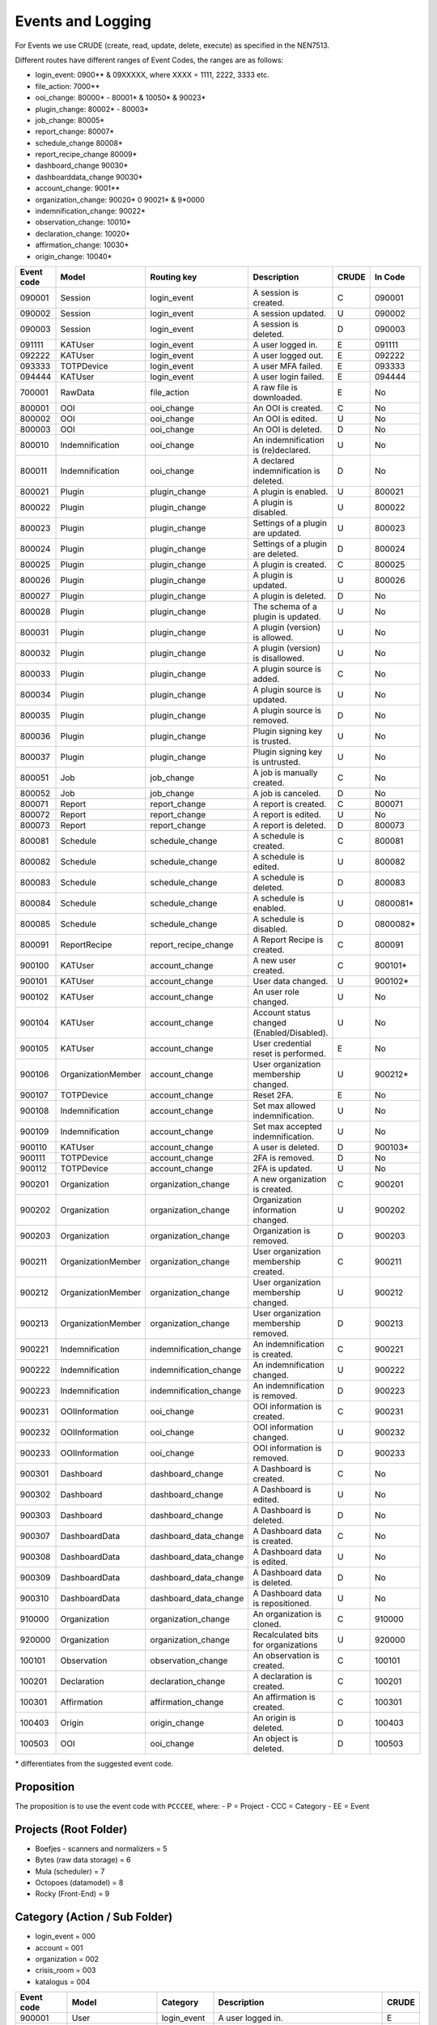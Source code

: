 ==================
Events and Logging
==================

For Events we use CRUDE (create, read, update, delete, execute) as specified in the NEN7513.

Different routes have different ranges of Event Codes, the ranges are as follows:

- login_event: 0900** & 09XXXXX, where XXXX = 1111, 2222, 3333 etc.
- file_action: 7000**
- ooi_change: 80000* - 80001* & 10050* & 90023*
- plugin_change: 80002* - 80003*
- job_change: 80005*
- report_change: 80007*
- schedule_change 80008*
- report_recipe_change 80009*
- dashboard_change 90030*
- dashboarddata_change 90030*
- account_change: 9001**
- organization_change: 90020* 0 90021* & 9*0000
- indemnification_change: 90022*
- observation_change: 10010*
- declaration_change: 10020*
- affirmation_change: 10030*
- origin_change: 10040*

========== ================== ====================== =========================================== ===== =======
Event code Model              Routing key            Description                                 CRUDE In Code
========== ================== ====================== =========================================== ===== =======
090001     Session            login_event            A session is created.                       C     090001
090002     Session            login_event            A session updated.                          U     090002
090003     Session            login_event            A session is deleted.                       D     090003
091111     KATUser            login_event            A user logged in.                           E     091111
092222     KATUser            login_event            A user logged out.                          E     092222
093333     TOTPDevice         login_event            A user MFA failed.                          E     093333
094444     KATUser            login_event            A user login failed.                        E     094444
700001     RawData            file_action            A raw file is downloaded.                   E     No
800001     OOI                ooi_change             An OOI is created.                          C     No
800002     OOI                ooi_change             An OOI is edited.                           U     No
800003     OOI                ooi_change             An OOI is deleted.                          D     No
800010     Indemnification    ooi_change             An indemnification is (re)declared.         U     No
800011     Indemnification    ooi_change             A declared indemnification is deleted.      D     No
800021     Plugin             plugin_change          A plugin is enabled.                        U     800021
800022     Plugin             plugin_change          A plugin is disabled.                       U     800022
800023     Plugin             plugin_change          Settings of a plugin are updated.           U     800023
800024     Plugin             plugin_change          Settings of a plugin are deleted.           D     800024
800025     Plugin             plugin_change          A plugin is created.                        C     800025
800026     Plugin             plugin_change          A plugin is updated.                        U     800026
800027     Plugin             plugin_change          A plugin is deleted.                        D     No
800028     Plugin             plugin_change          The schema of a plugin is updated.          U     No
800031     Plugin             plugin_change          A plugin (version) is allowed.              U     No
800032     Plugin             plugin_change          A plugin (version) is disallowed.           U     No
800033     Plugin             plugin_change          A plugin source is added.                   C     No
800034     Plugin             plugin_change          A plugin source is updated.                 U     No
800035     Plugin             plugin_change          A plugin source is removed.                 D     No
800036     Plugin             plugin_change          Plugin signing key is trusted.              U     No
800037     Plugin             plugin_change          Plugin signing key is untrusted.            U     No
800051     Job                job_change             A job is manually created.                  C     No
800052     Job                job_change             A job is canceled.                          D     No
800071     Report             report_change          A report is created.                        C     800071
800072     Report             report_change          A report is edited.                         U     No
800073     Report             report_change          A report is deleted.                        D     800073
800081     Schedule           schedule_change        A schedule is created.                      C     800081
800082     Schedule           schedule_change        A schedule is edited.                       U     800082
800083     Schedule           schedule_change        A schedule is deleted.                      D     800083
800084     Schedule           schedule_change        A schedule is enabled.                      U     0800081*
800085     Schedule           schedule_change        A schedule is disabled.                     D     0800082*
800091     ReportRecipe       report_recipe_change   A Report Recipe is created.                 C     800091
900100     KATUser            account_change         A new user created.                         C     900101*
900101     KATUser            account_change         User data changed.                          U     900102*
900102     KATUser            account_change         An user role changed.                       U     No
900104     KATUser            account_change         Account status changed (Enabled/Disabled).  U     No
900105     KATUser            account_change         User credential reset is performed.         E     No
900106     OrganizationMember account_change         User organization membership changed.       U     900212*
900107     TOTPDevice         account_change         Reset 2FA.                                  E     No
900108     Indemnification    account_change         Set max allowed indemnification.            U     No
900109     Indemnification    account_change         Set max accepted indemnification.           U     No
900110     KATUser            account_change         A user is deleted.                          D     900103*
900111     TOTPDevice         account_change         2FA is removed.                             D     No
900112     TOTPDevice         account_change         2FA is updated.                             U     No
900201     Organization       organization_change    A new organization is created.              C     900201
900202     Organization       organization_change    Organization information changed.           U     900202
900203     Organization       organization_change    Organization is removed.                    D     900203
900211     OrganizationMember organization_change    User organization membership created.       C     900211
900212     OrganizationMember organization_change    User organization membership changed.       U     900212
900213     OrganizationMember organization_change    User organization membership removed.       D     900213
900221     Indemnification    indemnification_change An indemnification is created.              C     900221
900222     Indemnification    indemnification_change An indemnification changed.                 U     900222
900223     Indemnification    indemnification_change An indemnification is removed.              D     900223
900231     OOIInformation     ooi_change             OOI information is created.                 C     900231
900232     OOIInformation     ooi_change             OOI information changed.                    U     900232
900233     OOIInformation     ooi_change             OOI information is removed.                 D     900233
900301     Dashboard          dashboard_change       A Dashboard is created.                     C     No
900302     Dashboard          dashboard_change       A Dashboard is edited.                      U     No
900303     Dashboard          dashboard_change       A Dashboard is deleted.                     D     No
900307     DashboardData      dashboard_data_change  A Dashboard data is created.                C     No
900308     DashboardData      dashboard_data_change  A Dashboard data is edited.                 U     No
900309     DashboardData      dashboard_data_change  A Dashboard data is deleted.                D     No
900310     DashboardData      dashboard_data_change  A Dashboard data is repositioned.           U     No
910000     Organization       organization_change    An organization is cloned.                  C     910000
920000     Organization       organization_change    Recalculated bits for organizations         U     920000
100101     Observation        observation_change     An observation is created.                  C     100101
100201     Declaration        declaration_change     A declaration is created.                   C     100201
100301     Affirmation        affirmation_change     An affirmation is created.                  C     100301
100403     Origin             origin_change          An origin is deleted.                       D     100403
100503     OOI                ooi_change             An object is deleted.                       D     100503
========== ================== ====================== =========================================== ===== =======

\* differentiates from the suggested event code.

Proposition
-----------

The proposition is to use the event code with ``PCCCEE``, where:
- P = Project
- CCC = Category
- EE = Event

Projects (Root Folder)
----------------------

- Boefjes - scanners and normalizers = 5
- Bytes (raw data storage) = 6
- Mula (scheduler) = 7
- Octopoes (datamodel) = 8
- Rocky (Front-End) = 9

Category (Action / Sub Folder)
------------------------------

- login_event = 000
- account = 001
- organization = 002
- crisis_room = 003
- katalogus = 004

========== ================== ====================== =========================================== =====
Event code Model              Category               Description                                 CRUDE
========== ================== ====================== =========================================== =====
900001     User               login_event            A user logged in.                           E
900002     User               login_event            A user logged out.                          E
900003     AuthToken          login_event            A user MFA succeeded.                       E
900004     AuthToken          login_event            A user MFA failed.                          E
900005     User               login_event            A user login failed.                        E
900101     User               account                A user is created.                          C
900102     User               account                User data changed.                          U
900103     User               account                A user is removed.                          D
900104     KATUser            account                Account status changed (Enabled/Disabled).  U
900105     KATUser            account                User credential reset is performed.         E
900106     OrganizationMember account                User organization membership changed.       U
900107     AuthToken          account                2FA reset is performed                      E
900108     Indemnification    account                Set max allowed indemnification for user.   U
900109     Indemnification    account                Set max accepted indemnification for user.  U
900110     AuthToken          account                2FA is created.                             C
900111     AuthToken          account                2FA is updated.                             U
900112     AuthToken          account                2FA is removed.                             D
900113     KATUser            account                An user account type changed.               U
900201     Organization       organization           A new organization is created.              C
900202     Organization       organization           Organization information changed.           U
900203     Organization       organization           Organization is removed.                    D
900211     OrganizationMember organization           User organization membership created.       C
900212     OrganizationMember organization           User organization membership changed.       U
900213     OrganizationMember organization           User organization membership removed.       D
900301     Dashboard          crisis_room            A Dashboard was created.                    C
900302     Dashboard          crisis_room            A Dashboard was updated.                    U
900303     Dashboard          crisis_room            A Dashboard was deleted.                    D
900304     ReportRecipe       crisis_room            A report recipe was created.                C
900305     ReportRecipe       crisis_room            A report recipe was updated.                U
900306     ReportRecipe       crisis_room            A report recipe was deleted.                D
900307     DashboardData      crisis_room            A Dashboard data is created.                C
900308     DashboardData      crisis_room            A Dashboard data is edited.                 U
900309     DashboardData      crisis_room            A Dashboard data is deleted.                D
900310     DashboardData      crisis_room            A Dashboard data is repositioned.           U
900311     ScheduleRequest    crisis_room            A scheduled task was created.               C
900312     ScheduleRequest    crisis_room            A scheduled task was updated.               U
900313     ScheduleRequest    crisis_room            A scheduled task was deleted.               D
900401     Boefje             katalogus              A boefje was created.                       C
900402     Boefje             katalogus              A boefje was updated.                       U
900403     Boefje             katalogus              A boefje was deleted.                       D
900404     Boefje             katalogus              A KATalogus error occurred                  E
========== ================== ====================== =========================================== =====

